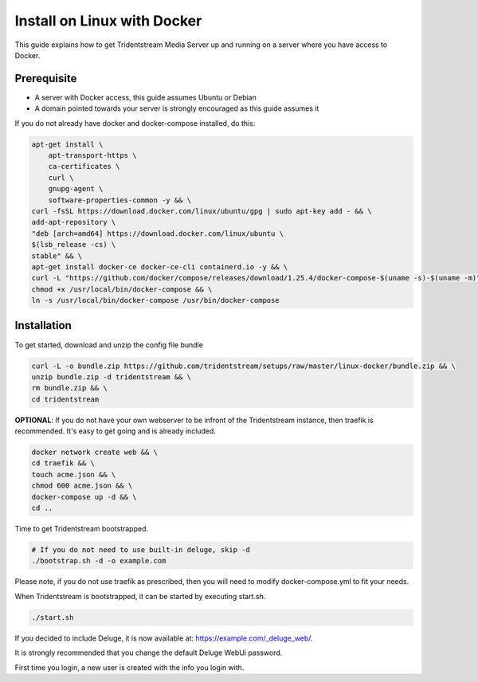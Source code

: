 Install on Linux with Docker
============================

This guide explains how to get Tridentstream Media Server up and running on a server where you have access to Docker.

Prerequisite
---------------------------------

* A server with Docker access, this guide assumes Ubuntu or Debian

* A domain pointed towards your server is strongly encouraged as this guide assumes it


If you do not already have docker and docker-compose installed, do this:

.. code-block:: bash

    apt-get install \
        apt-transport-https \
        ca-certificates \
        curl \
        gnupg-agent \
        software-properties-common -y && \
    curl -fsSL https://download.docker.com/linux/ubuntu/gpg | sudo apt-key add - && \
    add-apt-repository \
    "deb [arch=amd64] https://download.docker.com/linux/ubuntu \
    $(lsb_release -cs) \
    stable" && \
    apt-get install docker-ce docker-ce-cli containerd.io -y && \
    curl -L "https://github.com/docker/compose/releases/download/1.25.4/docker-compose-$(uname -s)-$(uname -m)" -o /usr/local/bin/docker-compose && \
    chmod +x /usr/local/bin/docker-compose && \
    ln -s /usr/local/bin/docker-compose /usr/bin/docker-compose


Installation
---------------------------------

To get started, download and unzip the config file bundle

.. code-block:: bash

    curl -L -o bundle.zip https://github.com/tridentstream/setups/raw/master/linux-docker/bundle.zip && \
    unzip bundle.zip -d tridentstream && \
    rm bundle.zip && \
    cd tridentstream

**OPTIONAL**: If you do not have your own webserver to be infront of the Tridentstream instance, then traefik is recommended.
It's easy to get going and is already included.

.. code-block:: bash

    docker network create web && \
    cd traefik && \
    touch acme.json && \
    chmod 600 acme.json && \
    docker-compose up -d && \
    cd ..

Time to get Tridentstream bootstrapped.

.. code-block:: bash

    # If you do not need to use built-in deluge, skip -d
    ./bootstrap.sh -d -o example.com

Please note, if you do not use traefik as prescribed, then you will need to modify docker-compose.yml to fit your needs.

When Tridentstream is bootstrapped, it can be started by executing start.sh.

.. code-block:: bash

    ./start.sh

If you decided to include Deluge, it is now available at: https://example.com/_deluge_web/.

It is strongly recommended that you change the default Deluge WebUi password.

First time you login, a new user is created with the info you login with.